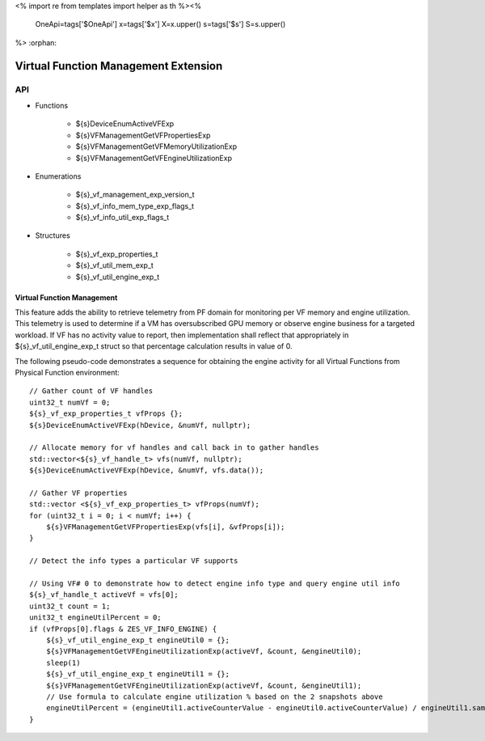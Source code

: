 <%
import re
from templates import helper as th
%><%
    OneApi=tags['$OneApi']
    x=tags['$x']
    X=x.upper()
    s=tags['$s']
    S=s.upper()
%>
:orphan:

.. _ZES_experimental_virtual_function_management:

========================================
 Virtual Function Management Extension
========================================

API
----

* Functions

    * ${s}DeviceEnumActiveVFExp
    * ${s}VFManagementGetVFPropertiesExp
    * ${s}VFManagementGetVFMemoryUtilizationExp
    * ${s}VFManagementGetVFEngineUtilizationExp

* Enumerations

    * ${s}_vf_management_exp_version_t
    * ${s}_vf_info_mem_type_exp_flags_t
    * ${s}_vf_info_util_exp_flags_t
   
* Structures

    * ${s}_vf_exp_properties_t
    * ${s}_vf_util_mem_exp_t
    * ${s}_vf_util_engine_exp_t
   
Virtual Function Management
~~~~~~~~~~~~~~~~~~~~~~~~~~~
This feature adds the ability to retrieve telemetry from PF domain for monitoring per VF memory and engine utilization. 
This telemetry is used to determine if a VM has oversubscribed GPU memory or observe engine business for a targeted workload.
If VF has no activity value to report, then implementation shall reflect that appropriately in ${s}_vf_util_engine_exp_t struct so that percentage
calculation results in value of 0.

The following pseudo-code demonstrates a sequence for obtaining the engine activity for all Virtual Functions from Physical Function environment:

.. parsed-literal::

    // Gather count of VF handles
    uint32_t numVf = 0;
    ${s}_vf_exp_properties_t vfProps {};
    ${s}DeviceEnumActiveVFExp(hDevice, &numVf, nullptr);

    // Allocate memory for vf handles and call back in to gather handles
    std::vector<${s}_vf_handle_t> vfs(numVf, nullptr);
    ${s}DeviceEnumActiveVFExp(hDevice, &numVf, vfs.data());

    // Gather VF properties
    std::vector <${s}_vf_exp_properties_t> vfProps(numVf);
    for (uint32_t i = 0; i < numVf; i++) {
        ${s}VFManagementGetVFPropertiesExp(vfs[i], &vfProps[i]);
    }

    // Detect the info types a particular VF supports

    // Using VF# 0 to demonstrate how to detect engine info type and query engine util info
    ${s}_vf_handle_t activeVf = vfs[0];
    uint32_t count = 1;
    unit32_t engineUtilPercent = 0;
    if (vfProps[0].flags & ZES_VF_INFO_ENGINE) {
        ${s}_vf_util_engine_exp_t engineUtil0 = {};
        ${s}VFManagementGetVFEngineUtilizationExp(activeVf, &count, &engineUtil0);
        sleep(1)
        ${s}_vf_util_engine_exp_t engineUtil1 = {};
        ${s}VFManagementGetVFEngineUtilizationExp(activeVf, &count, &engineUtil1);
        // Use formula to calculate engine utilization % based on the 2 snapshots above
        engineUtilPercent = (engineUtil1.activeCounterValue - engineUtil0.activeCounterValue) / engineUtil1.samplingCounterValue - engineUtil0.samplingCounterValue
    }


